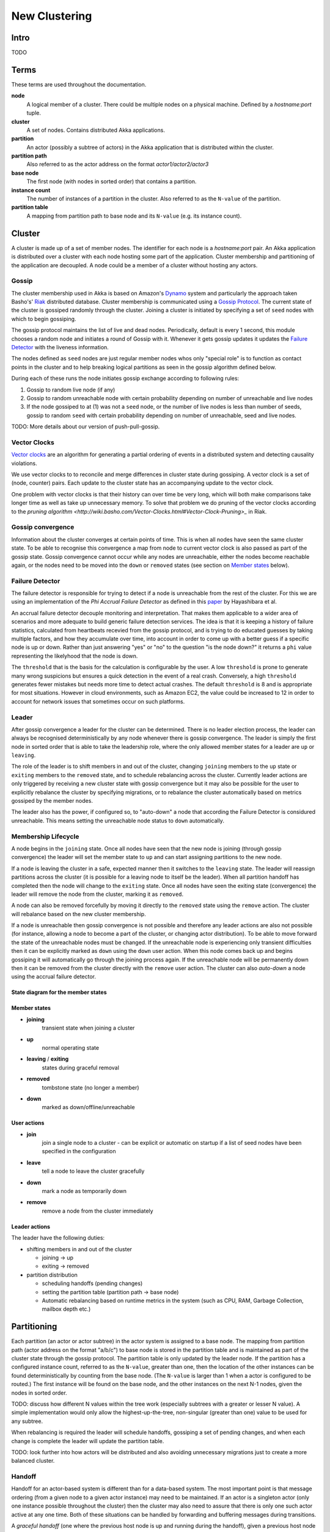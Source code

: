 
.. _cluster:

################
 New Clustering
################


Intro
=====

TODO
 
Terms
=====

These terms are used throughout the documentation. 

**node**
  A logical member of a cluster. There could be multiple nodes on a physical
  machine. Defined by a `hostname:port` tuple.

**cluster**
  A set of nodes. Contains distributed Akka applications.

**partition**
  An actor (possibly a subtree of actors) in the Akka application that
  is distributed within the cluster.

**partition path**
  Also referred to as the actor address on the format `actor1/actor2/actor3`

**base node**
  The first node (with nodes in sorted order) that contains a partition.

**instance count**
  The number of instances of a partition in the cluster. Also referred to as the
  ``N-value`` of the partition.

**partition table**
  A mapping from partition path to base node and its ``N-value``
  (e.g. its instance count).
 
Cluster
=======

A cluster is made up of a set of member nodes. The identifier for each node is a
`hostname:port` pair. An Akka application is distributed over a cluster with each node
hosting some part of the application. Cluster membership and partitioning of the
application are decoupled. A node could be a member of a cluster without hosting
any actors.

Gossip
------

The cluster membership used in Akka is based on Amazon's `Dynamo`_
system and particularly the approach taken Basho's' `Riak`_
distributed database. Cluster membership is communicated using a
`Gossip Protocol`_. The current state of the cluster is gossiped
randomly through the cluster. Joining a cluster is initiated by
specifying a set of ``seed`` nodes with which to begin gossiping.

The gossip protocol maintains the list of live and dead
nodes. Periodically, default is every 1 second, this module chooses a
random node and initiates a round of Gossip with it. Whenever it gets
gossip updates it updates the `Failure Detector`_ with the liveness
information.

The nodes defined as ``seed`` nodes are just regular member nodes whos
only "special role" is to function as contact points in the cluster
and to help breaking logical partitions as seen in the gossip
algorithm defined below.

During each of these runs the node initiates gossip exchange according
to following rules:

1. Gossip to random live node (if any)
2. Gossip to random unreachable node with certain probability
   depending on number of unreachable and live nodes
3. If the node gossiped to at (1) was not a ``seed`` node, or the number of live 
   nodes is less than number of seeds, gossip to random ``seed`` with
   certain probability depending on number of unreachable, seed and live nodes.

TODO: More details about our version of push-pull-gossip.

.. _Gossip Protocol: http://en.wikipedia.org/wiki/Gossip_protocol
.. _Dynamo: http://www.allthingsdistributed.com/files/amazon-dynamo-sosp2007.pdf
.. _Riak: http://basho.com/technology/architecture/

Vector Clocks
-------------

`Vector clocks`_ are an algorithm for generating a partial ordering of
events in a distributed system and detecting causality violations.

We use vector clocks to to reconcile and merge differences in cluster state
during gossiping. A vector clock is a set of (node, counter) pairs. Each update
to the cluster state has an accompanying update to the vector clock.

One problem with vector clocks is that their history can over time be
very long, which will both make comparisons take longer time as well
as take up unnecessary memory. To solve that problem we do pruning of
the vector clocks according to the `pruning algorithm
<http://wiki.basho.com/Vector-Clocks.html#Vector-Clock-Pruning>_`
in Riak.

.. _Vector Clocks: http://en.wikipedia.org/wiki/Vector_clock

Gossip convergence
------------------

Information about the cluster converges at certain points of time. This is when
all nodes have seen the same cluster state. To be able to recognise this
convergence a map from node to current vector clock is also passed as part of
the gossip state. Gossip convergence cannot occur while any nodes are
unreachable, either the nodes become reachable again, or the nodes need to be
moved into the ``down`` or ``removed`` states (see section on `Member
states`_ below).

Failure Detector
----------------- 

The failure detector is responsible for trying to detect if a node is
unreachable from the rest of the cluster. For this we are using an
implementation of the `Phi Accrual Failure Detector` as defined in this
`paper <http://ddg.jaist.ac.jp/pub/HDY+04.pdf>`_ by Hayashibara et al. 

An accrual failure detector decouple monitoring and
interpretation. That makes them applicable to a wider area of
scenarios and more adequate to build generic failure detection
services. The idea is that it is keeping a history of failure
statistics, calculated from heartbeats recevied from the gossip
protocol, and is trying to do educated guesses by taking multiple
factors, and how they accumulate over time, into account in order to
come up with a better guess if a specific node is up or down. Rather
than just answering "yes" or "no" to the question "is the node down?"
it returns a ``phi`` value representing the likelyhood that the node
is down.

The ``threshold`` that is the basis for the calculation is
configurable by the user. A low ``threshold`` is prone to generate
many wrong suspicions but ensures a quick detection in the event of a
real crash. Conversely, a high ``threshold`` generates fewer mistakes
but needs more time to detect actual crashes. The default
``threshold`` is 8 and is appropriate for most situations. However in
cloud environments, such as Amazon EC2, the value could be increased
to 12 in order to account for network issues that sometimes occur on
such platforms.

Leader
------

After gossip convergence a leader for the cluster can be determined. There is no
leader election process, the leader can always be recognised deterministically
by any node whenever there is gossip convergence. The leader is simply the first
node in sorted order that is able to take the leadership role, where the only
allowed member states for a leader are ``up`` or ``leaving``.

The role of the leader is to shift members in and out of the cluster, changing
``joining`` members to the ``up`` state or ``exiting`` members to the
``removed`` state, and to schedule rebalancing across the cluster. Currently
leader actions are only triggered by receiving a new cluster state with gossip
convergence but it may also be possible for the user to explicitly rebalance the
cluster by specifying migrations, or to rebalance the cluster automatically
based on metrics gossiped by the member nodes.

The leader also has the power, if configured so, to "auto-down" a node
that according the Failure Detector is considured unreachable. This
means setting the unreachable node status to ``down`` automatically.

Membership Lifecycle
--------------------

A node begins in the ``joining`` state. Once all nodes have seen that the new
node is joining (through gossip convergence) the leader will set the member
state to ``up`` and can start assigning partitions to the new node.

If a node is leaving the cluster in a safe, expected manner then it switches to
the ``leaving`` state. The leader will reassign partitions across the cluster
(it is possible for a leaving node to itself be the leader). When all partition
handoff has completed then the node will change to the ``exiting`` state. Once
all nodes have seen the exiting state (convergence) the leader will remove the
node from the cluster, marking it as ``removed``.

A node can also be removed forcefully by moving it directly to the ``removed``
state using the ``remove`` action. The cluster will rebalance based on the new
cluster membership.

If a node is unreachable then gossip convergence is not possible and therefore
any leader actions are also not possible (for instance, allowing a node to
become a part of the cluster, or changing actor distribution). To be able to
move forward the state of the unreachable nodes must be changed. If the
unreachable node is experiencing only transient difficulties then it can be
explicitly marked as ``down`` using the ``down`` user action. When this node
comes back up and begins gossiping it will automatically go through the joining
process again. If the unreachable node will be permanently down then it can be
removed from the cluster directly with the ``remove`` user action. The cluster
can also *auto-down* a node using the accrual failure detector.


State diagram for the member states
^^^^^^^^^^^^^^^^^^^^^^^^^^^^^^^^^^^

.. image:: images/member-states.png


Member states
^^^^^^^^^^^^^

- **joining**
    transient state when joining a cluster

- **up**
    normal operating state

- **leaving** / **exiting**
    states during graceful removal

- **removed**
    tombstone state (no longer a member)

- **down**
    marked as down/offline/unreachable


User actions
^^^^^^^^^^^^

- **join**
    join a single node to a cluster - can be explicit or automatic on
    startup if a list of seed nodes have been specified in the configuration

- **leave**
    tell a node to leave the cluster gracefully

- **down**
    mark a node as temporarily down

- **remove**
    remove a node from the cluster immediately


Leader actions
^^^^^^^^^^^^^^

The leader have the following duties:

- shifting members in and out of the cluster

  - joining -> up

  - exiting -> removed

- partition distribution

  - scheduling handoffs (pending changes)

  - setting the partition table (partition path -> base node)

  - Automatic rebalancing based on runtime metrics in the
    system (such as CPU, RAM, Garbage Collection, mailbox depth etc.)

Partitioning
============

Each partition (an actor or actor subtree) in the actor system is
assigned to a base node. The mapping from partition path (actor
address on the format "a/b/c") to base node is stored in the partition
table and is maintained as part of the cluster state through the
gossip protocol. The partition table is only updated by the leader
node. If the partition has a configured instance count, referred to as
the ``N-value``, greater than one, then the location of the other
instances can be found deterministically by counting from the base
node. (The ``N-value`` is larger than 1 when a actor is configured to
be routed.) The first instance will be found on the base node, and the
other instances on the next N-1 nodes, given the nodes in sorted
order.

TODO: discuss how different N values within the tree work (especially subtrees
with a greater or lesser N value). A simple implementation would only allow the
highest-up-the-tree, non-singular (greater than one) value to be used for any
subtree.

When rebalancing is required the leader will schedule handoffs, gossiping a set
of pending changes, and when each change is complete the leader will update the
partition table.

TODO: look further into how actors will be distributed and also avoiding
unnecessary migrations just to create a more balanced cluster.


Handoff
-------

Handoff for an actor-based system is different than for a data-based system. The
most important point is that message ordering (from a given node to a given
actor instance) may need to be maintained. If an actor is a singleton
actor (only one instance possible throughout the cluster) then the
cluster may also need to assure that there is only one such actor active at any
one time. Both of these situations can be handled by forwarding and buffering
messages during transitions.

A *graceful handoff* (one where the previous host node is up and running during
the handoff), given a previous host node ``N1``, a new host node ``N2``, and an
actor partition ``A`` to be migrated from ``N1`` to ``N2``, has this general
structure:

  1. the leader sets a pending change for ``N1`` to handoff ``A`` to ``N2``

  2. ``N1`` notices the pending change and sends an initialization message to ``N2``

  3. in response ``N2`` creates ``A`` and sends back a ready message

  4. after receiving the ready message ``N1`` marks the change as
     complete and shuts down ``A``

  5. the leader sees the migration is complete and updates the partition table

  6. all nodes eventually see the new partitioning and use ``N2``


Transitions
^^^^^^^^^^^

There are transition times in the handoff process where different approaches can
be used to give different guarantees.


Migration transition
~~~~~~~~~~~~~~~~~~~~

The first transition starts when ``N1`` initiates the moving of ``A`` and ends
when ``N1`` receives the ready message, and is referred to as the *migration
transition*.

The first question is; during the migration transition, should:

- ``N1`` continue to process messages for ``A``?  

- Or is it important that no messages for ``A`` are processed on
  ``N1`` once migration begins?

If it is okay for the previous host node ``N1`` to process messages during migration
then there is nothing that needs to be done at this point.

If no messages are to be processed on the previous host node during migration
then there are two possibilities: the messages are forwarded to the new host and
buffered until the actor is ready, or the messages are simply dropped by
terminating the actor and allowing the normal dead letter process to be used.


Update transition
~~~~~~~~~~~~~~~~~

The second transition begins when the migration is marked as complete
and ends when all nodes have the updated partition table (when all
nodes will use ``N2`` as the host for ``A``), e.g. we have
convergence, and is referred to as the *update transition*.

Once the update transition begins ``N1`` can forward any messages it receives
for ``A`` to the new host ``N2``. The question is whether or not message
ordering needs to be preserved. If messages sent to the previous host node
``N1`` are being forwarded, then it is possible that a message sent to ``N1``
could be forwarded after a direct message to the new host ``N2``, breaking
message ordering from a client to actor ``A``.

In this situation ``N2`` can keep a buffer for messages per sending
node. Each buffer is flushed and removed when an acknowledgement
(``ack``) message has been received. When each node in the cluster
sees the partition update it first sends an ``ack`` message to the
previous host node ``N1`` before beginning to use ``N2`` as the new
host for ``A``. Any messages sent from the client node directly to
``N2`` will be buffered. ``N1`` can count down the number of acks to
determine when no more forwarding is needed. The ``ack`` message from
any node will always follow any other messages sent to ``N1``. When
``N1`` receives the ``ack`` message it also forwards it to ``N2`` and
again this ``ack`` message will follow any other messages already
forwarded for ``A``. When ``N2`` receives an ``ack`` message, the
buffer for the sending node can be flushed and removed. Any subsequent
messages from this sending node can be queued normally. Once all nodes
in the cluster have acknowledged the partition change and ``N2`` has
cleared all buffers, the handoff is complete and message ordering has
been preserved. In practice the buffers should remain small as it is
only those messages sent directly to ``N2`` before the acknowledgement
has been forwarded that will be buffered.


Graceful handoff
^^^^^^^^^^^^^^^^

A more complete process for graceful handoff would be:

  1. the leader sets a pending change for ``N1`` to handoff ``A`` to ``N2``


  2. ``N1`` notices the pending change and sends an initialization message to
     ``N2``. Options:

     a. keep ``A`` on ``N1`` active and continuing processing messages as normal

     b. ``N1`` forwards all messages for ``A`` to ``N2``

     c. ``N1`` drops all messages for ``A`` (terminate ``A`` with messages
        becoming dead letters)


  3. in response ``N2`` creates ``A`` and sends back a ready message. Options:

     a. ``N2`` simply processes messages for ``A`` as normal

     b. ``N2`` creates a buffer per sending node for ``A``. Each buffer is
        opened (flushed and removed) when an acknowledgement for the sending
        node has been received (via ``N1``)


  4. after receiving the ready message ``N1`` marks the change as complete. Options:

     a. ``N1`` forwards all messages for ``A`` to ``N2`` during the update transition

     b. ``N1`` drops all messages for ``A`` (terminate ``A`` with messages
        becoming dead letters)


  5. the leader sees the migration is complete and updates the partition table


  6. all nodes eventually see the new partitioning and use ``N2``

     i. each node sends an acknowledgement message to ``N1``

     ii. when ``N1`` receives the acknowledgement it can count down the pending
         acknowledgements and remove forwarding when complete

     iii. when ``N2`` receives the acknowledgement it can open the buffer for the
          sending node (if buffers are used)


The default approach is to take options 2a, 3a, and 4a - allowing ``A`` on
``N1`` to continue processing messages during migration and then forwarding any
messages during the update transition. This assumes stateless actors that do not
have a dependency on message ordering from any given source.

- If an actor has a distributed durable mailbox then nothing needs to
  be done, other than migrating the actor.

- If message ordering needs to be maintained during the update
  transition then option 3b can be used, creating buffers per sending node.

- If the actors are robust to message send failures then the dropping
  messages approach can be used (with no forwarding or buffering needed).

- If an actor is a singleton (only one instance possible throughout
  the cluster) and state is transfered during the migration
  initialization, then options 2b and 3b would be required.

Support for stateful singleton actor will come in future releases of
Akka, most likely Akka 2.2. 
